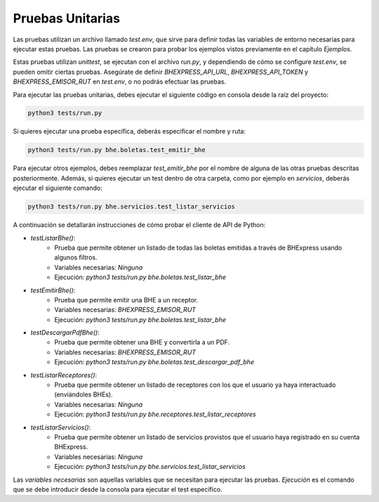 Pruebas Unitarias
=================

Las pruebas utilizan un archivo llamado `test.env`, que sirve para definir todas las variables de entorno
necesarias para ejecutar estas pruebas. Las pruebas se crearon para probar los ejemplos vistos previamente
en el capítulo `Ejemplos`.

Estas pruebas utilizan `unittest`, se ejecutan con el archivo `run.py`, y dependiendo de cómo se configure
`test.env`, se pueden omitir ciertas pruebas. Asegúrate de definir `BHEXPRESS_API_URL`, `BHEXPRESS_API_TOKEN`
y `BHEXPRESS_EMISOR_RUT` en `test.env`, o no podrás efectuar las pruebas.

Para ejecutar las pruebas unitarias, debes ejecutar el siguiente código en consola desde la raíz del proyecto:

.. code:: shell

    python3 tests/run.py

Si quieres ejecutar una prueba específica, deberás especificar el nombre y ruta:

.. code:: shell

    python3 tests/run.py bhe.boletas.test_emitir_bhe

Para ejecutar otros ejemplos, debes reemplazar `test_emitir_bhe` por el nombre de alguna de las otras pruebas descritas posteriormente. Además, si quieres ejecutar un test dentro de otra carpeta, como por ejemplo en `servicios`, deberás ejecutar el siguiente comando:

.. code:: shell

    python3 tests/run.py bhe.servicios.test_listar_servicios

A continuación se detallarán instrucciones de cómo probar el cliente de API de Python:

* `testListarBhe()`:
    - Prueba que permite obtener un listado de todas las boletas emitidas a través de BHExpress usando algunos filtros.
    - Variables necesarias: `Ninguna`
    - Ejecución: `python3 tests/run.py bhe.boletas.test_listar_bhe`
* `testEmitirBhe()`:
    - Prueba que permite emitir una BHE a un receptor.
    - Variables necesarias: `BHEXPRESS_EMISOR_RUT`
    - Ejecución: `python3 tests/run.py bhe.boletas.test_listar_bhe`
* `testDescargarPdfBhe()`:
    - Prueba que permite obtener una BHE y convertirla a un PDF.
    - Variables necesarias: `BHEXPRESS_EMISOR_RUT`
    - Ejecución: `python3 tests/run.py bhe.boletas.test_descargar_pdf_bhe`
* `testListarReceptores()`:
    - Prueba que permite obtener un listado de receptores con los que el usuario ya haya interactuado (enviándoles BHEs).
    - Variables necesarias: `Ninguna`
    - Ejecución: `python3 tests/run.py bhe.receptores.test_listar_receptores`
* `testListarServicios()`:
    - Prueba que permite obtener un listado de servicios provistos que el usuario haya registrado en su cuenta BHExpress.
    - Variables necesarias: `Ninguna`
    - Ejecución: `python3 tests/run.py bhe.servicios.test_listar_servicios`

Las `variables necesarias` son aquellas variables que se necesitan para ejecutar las pruebas.
`Ejecución` es el comando que se debe introducir desde la consola para ejecutar el test específico.